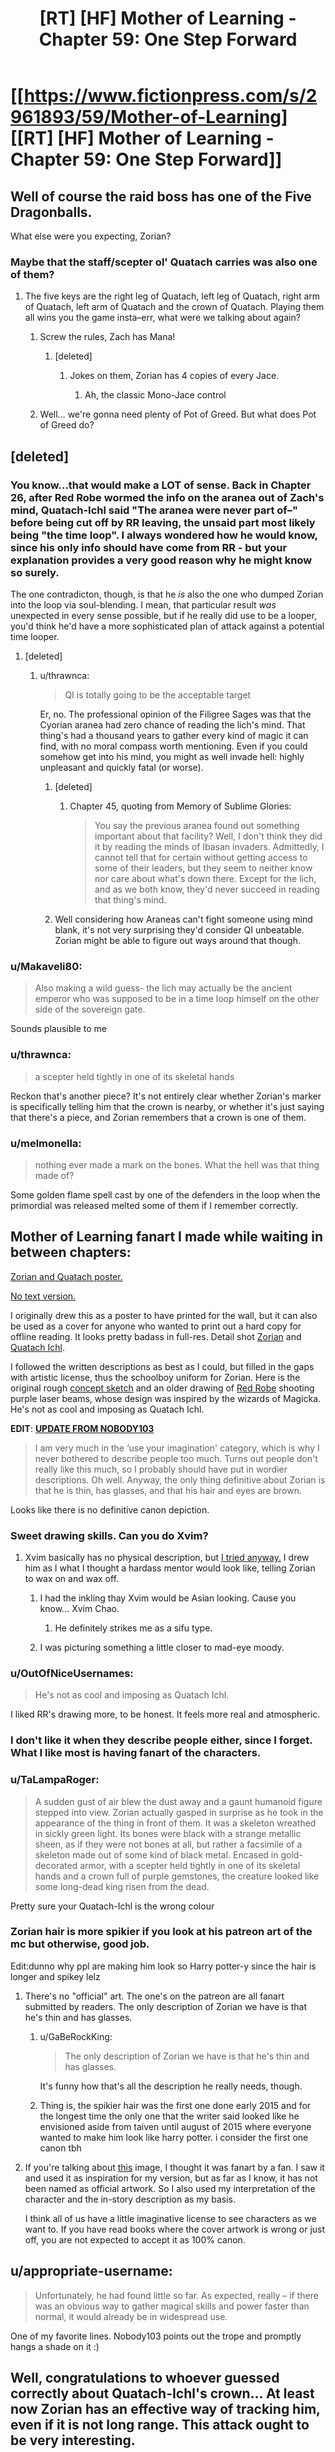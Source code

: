 #+TITLE: [RT] [HF] Mother of Learning - Chapter 59: One Step Forward

* [[https://www.fictionpress.com/s/2961893/59/Mother-of-Learning][[RT] [HF] Mother of Learning - Chapter 59: One Step Forward]]
:PROPERTIES:
:Author: Lajamerr_Mittesdine
:Score: 141
:DateUnix: 1474846969.0
:DateShort: 2016-Sep-26
:END:

** Well of course the raid boss has one of the Five Dragonballs.

What else were you expecting, Zorian?
:PROPERTIES:
:Author: JackStargazer
:Score: 51
:DateUnix: 1474852612.0
:DateShort: 2016-Sep-26
:END:

*** Maybe that the staff/scepter ol' Quatach carries was also one of them?
:PROPERTIES:
:Author: -Fender-
:Score: 12
:DateUnix: 1474853255.0
:DateShort: 2016-Sep-26
:END:

**** The five keys are the right leg of Quatach, left leg of Quatach, right arm of Quatach, left arm of Quatach and the crown of Quatach. Playing them all wins you the game insta--err, what were we talking about again?
:PROPERTIES:
:Author: appropriate-username
:Score: 51
:DateUnix: 1474854201.0
:DateShort: 2016-Sep-26
:END:

***** Screw the rules, Zach has Mana!
:PROPERTIES:
:Author: JackStargazer
:Score: 15
:DateUnix: 1474854772.0
:DateShort: 2016-Sep-26
:END:

****** [deleted]
:PROPERTIES:
:Score: 10
:DateUnix: 1474874092.0
:DateShort: 2016-Sep-26
:END:

******* Jokes on them, Zorian has 4 copies of every Jace.
:PROPERTIES:
:Author: JackStargazer
:Score: 5
:DateUnix: 1474897970.0
:DateShort: 2016-Sep-26
:END:

******** Ah, the classic Mono-Jace control
:PROPERTIES:
:Author: sephirothrr
:Score: 5
:DateUnix: 1474900282.0
:DateShort: 2016-Sep-26
:END:


***** Well... we're gonna need plenty of Pot of Greed. But what does Pot of Greed do?
:PROPERTIES:
:Author: PhilanthropAtheist
:Score: 4
:DateUnix: 1474879507.0
:DateShort: 2016-Sep-26
:END:


** [deleted]
:PROPERTIES:
:Score: 35
:DateUnix: 1474856873.0
:DateShort: 2016-Sep-26
:END:

*** You know...that would make a LOT of sense. Back in Chapter 26, after Red Robe wormed the info on the aranea out of Zach's mind, Quatach-Ichl said "The aranea were never part of--" before being cut off by RR leaving, the unsaid part most likely being "the time loop". I always wondered how he would know, since his only info should have come from RR - but your explanation provides a very good reason why he might know so surely.

The one contradicton, though, is that he /is/ also the one who dumped Zorian into the loop via soul-blending. I mean, that particular result /was/ unexpected in every sense possible, but if he really did use to be a looper, you'd think he'd have a more sophisticated plan of attack against a potential time looper.
:PROPERTIES:
:Author: AKAAkira
:Score: 28
:DateUnix: 1474859305.0
:DateShort: 2016-Sep-26
:END:

**** [deleted]
:PROPERTIES:
:Score: 15
:DateUnix: 1474864197.0
:DateShort: 2016-Sep-26
:END:

***** u/thrawnca:
#+begin_quote
  QI is totally going to be the acceptable target
#+end_quote

Er, no. The professional opinion of the Filigree Sages was that the Cyorian aranea had zero chance of reading the lich's mind. That thing's had a thousand years to gather every kind of magic it can find, with no moral compass worth mentioning. Even if you could somehow get into his mind, you might as well invade hell: highly unpleasant and quickly fatal (or worse).
:PROPERTIES:
:Author: thrawnca
:Score: 15
:DateUnix: 1474871047.0
:DateShort: 2016-Sep-26
:END:

****** [deleted]
:PROPERTIES:
:Score: 5
:DateUnix: 1474923743.0
:DateShort: 2016-Sep-27
:END:

******* Chapter 45, quoting from Memory of Sublime Glories:

#+begin_quote
  You say the previous aranea found out something important about that facility? Well, I don't think they did it by reading the minds of Ibasan invaders. Admittedly, I cannot tell that for certain without getting access to some of their leaders, but they seem to neither know nor care about what's down there. Except for the lich, and as we both know, they'd never succeed in reading that thing's mind.
#+end_quote
:PROPERTIES:
:Author: thrawnca
:Score: 4
:DateUnix: 1475121528.0
:DateShort: 2016-Sep-29
:END:


****** Well considering how Araneas can't fight someone using mind blank, it's not very surprising they'd consider QI unbeatable. Zorian might be able to figure out ways around that though.
:PROPERTIES:
:Author: GodKiller999
:Score: 5
:DateUnix: 1474932635.0
:DateShort: 2016-Sep-27
:END:


*** u/Makaveli80:
#+begin_quote
  Also making a wild guess- the lich may actually be the ancient emperor who was supposed to be in a time loop himself on the other side of the sovereign gate.
#+end_quote

Sounds plausible to me
:PROPERTIES:
:Author: Makaveli80
:Score: 9
:DateUnix: 1474873928.0
:DateShort: 2016-Sep-26
:END:


*** u/thrawnca:
#+begin_quote
  a scepter held tightly in one of its skeletal hands
#+end_quote

Reckon that's another piece? It's not entirely clear whether Zorian's marker is specifically telling him that the crown is nearby, or whether it's just saying that there's a piece, and Zorian remembers that a crown is one of them.
:PROPERTIES:
:Author: thrawnca
:Score: 7
:DateUnix: 1474872999.0
:DateShort: 2016-Sep-26
:END:


*** u/melmonella:
#+begin_quote
  nothing ever made a mark on the bones. What the hell was that thing made of?
#+end_quote

Some golden flame spell cast by one of the defenders in the loop when the primordial was released melted some of them if I remember correctly.
:PROPERTIES:
:Author: melmonella
:Score: 2
:DateUnix: 1475927212.0
:DateShort: 2016-Oct-08
:END:


** Mother of Learning fanart I made while waiting in between chapters:

[[http://i.imgur.com/z7W9gc7.jpg][Zorian and Quatach poster.]]

[[http://i.imgur.com/DZcUowt.jpg][No text version.]]

I originally drew this as a poster to have printed for the wall, but it can also be used as a cover for anyone who wanted to print out a hard copy for offline reading. It looks pretty badass in full-res. Detail shot [[http://i.imgur.com/l9plevE.jpg][Zorian]] and [[http://i.imgur.com/o6eJ6Db.jpg][Quatach Ichl]].

I followed the written descriptions as best as I could, but filled in the gaps with artistic license, thus the schoolboy uniform for Zorian. Here is the original rough [[http://i.imgur.com/UCsdjau.jpg][concept sketch]] and an older drawing of [[http://i.imgur.com/4RyBayz.jpg][Red Robe]] shooting purple laser beams, whose design was inspired by the wizards of Magicka. He's not as cool and imposing as Quatach Ichl.

*EDIT*: [[https://motheroflearninguniverse.wordpress.com/2016/05/01/mol-links-fanart-translation-etc/#comment-95][*UPDATE FROM NOBODY103*]]

#+begin_quote
  I am very much in the ‘use your imagination' category, which is why I never bothered to describe people too much. Turns out people don't really like this much, so I probably should have put in wordier descriptions. Oh well. Anyway, the only thing definitive about Zorian is that he is thin, has glasses, and that his hair and eyes are brown.
#+end_quote

Looks like there is no definitive canon depiction.
:PROPERTIES:
:Author: lonsheep
:Score: 53
:DateUnix: 1474847543.0
:DateShort: 2016-Sep-26
:END:

*** Sweet drawing skills. Can you do Xvim?
:PROPERTIES:
:Author: melmonella
:Score: 9
:DateUnix: 1474848807.0
:DateShort: 2016-Sep-26
:END:

**** Xvim basically has no physical description, but [[http://i.imgur.com/a4hsbdL.jpg][I tried anyway.]] I drew him as I what I thought a hardass mentor would look like, telling Zorian to wax on and wax off.
:PROPERTIES:
:Author: lonsheep
:Score: 26
:DateUnix: 1474857182.0
:DateShort: 2016-Sep-26
:END:

***** I had the inkling thay Xvim would be Asian looking. Cause you know... Xvim Chao.
:PROPERTIES:
:Author: PhilanthropAtheist
:Score: 12
:DateUnix: 1474879347.0
:DateShort: 2016-Sep-26
:END:

****** He definitely strikes me as a sifu type.
:PROPERTIES:
:Author: megazver
:Score: 5
:DateUnix: 1475323751.0
:DateShort: 2016-Oct-01
:END:


***** I was picturing something a little closer to mad-eye moody.
:PROPERTIES:
:Author: libertarian_reddit
:Score: 3
:DateUnix: 1475130288.0
:DateShort: 2016-Sep-29
:END:


*** u/OutOfNiceUsernames:
#+begin_quote
  He's not as cool and imposing as Quatach Ichl.
#+end_quote

I liked RR's drawing more, to be honest. It feels more real and atmospheric.
:PROPERTIES:
:Author: OutOfNiceUsernames
:Score: 4
:DateUnix: 1474885492.0
:DateShort: 2016-Sep-26
:END:


*** I don't like it when they describe people either, since I forget. What I like most is having fanart of the characters.
:PROPERTIES:
:Author: DCarrier
:Score: 4
:DateUnix: 1475127885.0
:DateShort: 2016-Sep-29
:END:


*** u/TaLampaRoger:
#+begin_quote
  A sudden gust of air blew the dust away and a gaunt humanoid figure stepped into view. Zorian actually gasped in surprise as he took in the appearance of the thing in front of them. It was a skeleton wreathed in sickly green light. Its bones were black with a strange metallic sheen, as if they were not bones at all, but rather a facsimile of a skeleton made out of some kind of black metal. Encased in gold-decorated armor, with a scepter held tightly in one of its skeletal hands and a crown full of purple gemstones, the creature looked like some long-dead king risen from the dead.
#+end_quote

Pretty sure your Quatach-Ichl is the wrong colour
:PROPERTIES:
:Author: TaLampaRoger
:Score: 5
:DateUnix: 1474893142.0
:DateShort: 2016-Sep-26
:END:


*** Zorian hair is more spikier if you look at his patreon art of the mc but otherwise, good job.

Edit:dunno why ppl are making him look so Harry potter-y since the hair is longer and spikey lelz
:PROPERTIES:
:Author: tyes77
:Score: 3
:DateUnix: 1474851346.0
:DateShort: 2016-Sep-26
:END:

**** There's no "official" art. The one's on the patreon are all fanart submitted by readers. The only description of Zorian we have is that he's thin and has glasses.
:PROPERTIES:
:Author: bludvein
:Score: 21
:DateUnix: 1474853338.0
:DateShort: 2016-Sep-26
:END:

***** u/GaBeRockKing:
#+begin_quote
  The only description of Zorian we have is that he's thin and has glasses.
#+end_quote

It's funny how that's all the description he really needs, though.
:PROPERTIES:
:Author: GaBeRockKing
:Score: 8
:DateUnix: 1474860682.0
:DateShort: 2016-Sep-26
:END:


***** Thing is, the spikier hair was the first one done early 2015 and for the longest time the only one that the writer said looked like he envisioned aside from taiven until august of 2015 where everyone wanted to make him look like harry potter. i consider the first one canon tbh
:PROPERTIES:
:Author: tyes77
:Score: 7
:DateUnix: 1474853828.0
:DateShort: 2016-Sep-26
:END:


**** If you're talking about [[https://sketchmemo.wordpress.com/2015/08/22/109/][this]] image, I thought it was fanart by a fan. I saw it and used it as inspiration for my version, but as far as I know, it has not been named as official artwork. So I also used my interpretation of the character and the in-story description as my basis.

I think all of us have a little imaginative license to see characters as we want to. If you have read books where the cover artwork is wrong or just off, you are not expected to accept it as 100% canon.
:PROPERTIES:
:Author: lonsheep
:Score: 7
:DateUnix: 1474857800.0
:DateShort: 2016-Sep-26
:END:


** u/appropriate-username:
#+begin_quote
  Unfortunately, he had found little so far. As expected, really -- if there was an obvious way to gather magical skills and power faster than normal, it would already be in widespread use.
#+end_quote

One of my favorite lines. Nobody103 points out the trope and promptly hangs a shade on it :)
:PROPERTIES:
:Author: appropriate-username
:Score: 51
:DateUnix: 1474852295.0
:DateShort: 2016-Sep-26
:END:


** Well, congratulations to whoever guessed correctly about Quatach-Ichl's crown... At least now Zorian has an effective way of tracking him, even if it is not long range. This attack ought to be very interesting.

Also, I'm curious at just how skilled in soul magic Alanic actually is.
:PROPERTIES:
:Author: Fredlage
:Score: 30
:DateUnix: 1474848854.0
:DateShort: 2016-Sep-26
:END:

*** Considering that Zorian kicked QI's ass at least once already, that key just walked right into their hands.
:PROPERTIES:
:Author: melmonella
:Score: 12
:DateUnix: 1474850636.0
:DateShort: 2016-Sep-26
:END:

**** We have very different definitions of ass kicking. He managed to temporarily incapacitate him when his guard was greatly lowered. If QI only takes a day or two to put himself back together, getting and holding onto the crown would be a much more difficult prospect.

Gotta give one thing to Quatach-Ichl, he chooses only the most stylish of accessories.
:PROPERTIES:
:Author: Cheese_Ninja
:Score: 40
:DateUnix: 1474851210.0
:DateShort: 2016-Sep-26
:END:

***** [deleted]
:PROPERTIES:
:Score: 21
:DateUnix: 1474854643.0
:DateShort: 2016-Sep-26
:END:

****** u/thecommexokid:
#+begin_quote
  assuming of course, that they spent the previous month gathering the other four keys
#+end_quote

How much do you want to bet that, as they locate each new key, they think, /Okay, never mind what we said before, we're going to need to get/ */this/* /one last/?
:PROPERTIES:
:Author: thecommexokid
:Score: 26
:DateUnix: 1474877807.0
:DateShort: 2016-Sep-26
:END:

******* Well, they need to get them all in the restart they leave, right? Thus they do need to find them all first. They have time to get more powerful to steal the crown later. Except that it ofc has useful powers.
:PROPERTIES:
:Author: kaukamieli
:Score: 2
:DateUnix: 1474995390.0
:DateShort: 2016-Sep-27
:END:


**** That trick is unlikely to work reliably. It's incredible enough that it worked the once, but it depends too much on appearing like a bystander. If they show up with a force to attack the invaders QI is unlikely to fall for it.

They need a surer method for the final loop rather than depending on QI's arrogance.
:PROPERTIES:
:Author: bludvein
:Score: 18
:DateUnix: 1474853132.0
:DateShort: 2016-Sep-26
:END:


**** yeah I'm still kinda shocked that he hasn't grilled Kael about how to recreate the ring that decoupled the lich's spirit from his body. Even if it's hard to get the lich to touch something, it'd be a handy thing to have available.
:PROPERTIES:
:Author: TheAtomicOption
:Score: 10
:DateUnix: 1474853810.0
:DateShort: 2016-Sep-26
:END:

***** It's soul magic, so Zorian couldn't do it anyway
:PROPERTIES:
:Author: Fredlage
:Score: 7
:DateUnix: 1474857062.0
:DateShort: 2016-Sep-26
:END:

****** It's a formula'd coin. Zorian only need to know the formula. Knowledge about it's inner working is unnecessary. But hey, Zorian learned much about soul this restart, he might be able to custom craft it in the future.
:PROPERTIES:
:Author: sambelulek
:Score: 8
:DateUnix: 1474871599.0
:DateShort: 2016-Sep-26
:END:

******* My understanding is that spell formula cannot do something the person creating them doesn't know how to do.
:PROPERTIES:
:Author: Fredlage
:Score: 10
:DateUnix: 1474916942.0
:DateShort: 2016-Sep-26
:END:

******** Interesting, from which passage do you infer this? I remember the first time Zorian came under Nora tutelage she mentioned that people just take a working formula and modify it until it fits their need. It is sufficient. Only ones who wish to be a master should understand all aspect of spell formula so they can make the most efficient formula for their purpose.

An exception came when Zorian start making physics communication discs (no, not really). Without a psychic to test the creation, spell forge cannot design a working formula. However, if the formula design is to be leaked, any spell forge can just build them.
:PROPERTIES:
:Author: sambelulek
:Score: 6
:DateUnix: 1474941146.0
:DateShort: 2016-Sep-27
:END:


******** That's animation spells specifically (and to a lesser extent, the "puppeteering" flavor of mind-control).
:PROPERTIES:
:Author: Cuz_Im_TFK
:Score: 3
:DateUnix: 1474965848.0
:DateShort: 2016-Sep-27
:END:


******* To make a spell formula the user has to be able to perform the spell itself. Nora mentioned it was a reason why having good shaping skills would be useful for someone who makes spell formulas.
:PROPERTIES:
:Author: GodKiller999
:Score: 4
:DateUnix: 1474932816.0
:DateShort: 2016-Sep-27
:END:

******** From what I understand, there's a different between designing and building. To design a working formula, you need to know where to limit mana flow to create a flawless execution of a spell. To build a working formula, a suitable material and some alteration spell is all you need. I suppose I understand it wrong from your reply. Can you tell me?
:PROPERTIES:
:Author: sambelulek
:Score: 3
:DateUnix: 1474941360.0
:DateShort: 2016-Sep-27
:END:

********* Here's a quote from chapter 10 that should help:

#+begin_quote
  what I had been trying to build up to was that spell formula are... support magic. Magic affecting other magic. By itself, even the most elegant spell formula is merely a theoretical exercise. You need to actually cast the spells and anchor them to the spell formula before it's of any use. I note this because Ilsa seemed to think your skill in invocations would do you no good in my subject, which annoyed me because it revealed a fundamental misunderstanding about the nature of the discipline.
#+end_quote

Meaning that if you can't cast the spell you can't make an actually functional formula.
:PROPERTIES:
:Author: GodKiller999
:Score: 5
:DateUnix: 1474943197.0
:DateShort: 2016-Sep-27
:END:

********** That passage clearly explain the important of invocation skill in testing unfinished spell formula. But, the word 'anchor' confused me. Isn't the spell formula act as mana shaper? You supply it with mana, and boom, a spell is invoked.

But I suppose a formula is a tool which it's user need to know what limitation it has and how to use it. Otherwise, you cannot cramp 3 spell formula into one tiny ring (it involves overlapping geometry that only activates if supplied with correct mana shape) or use multiple kind of magic missile in just one spell rod. If I understand this right, Kael must be really good at making his banishing silver coin. Zorian only need to supply it with mana and it worked just fine.
:PROPERTIES:
:Author: sambelulek
:Score: 2
:DateUnix: 1474944700.0
:DateShort: 2016-Sep-27
:END:

*********** What you're thinking of are auto casters, very hard to make and not very useful beyond basic spells. The rods we saw at the start allowed to skip some of the steps to allow for very quick casting, but they still needed someone with a soul to cast the spell. And anchoring the spell is the act of casting the spell for the spell formula.

The spell formula has to constantly drain mana to stay active, if it runs out the spell has to be recast. Here's a quote from the author on the matter:

#+begin_quote
  Wards, not having souls, cannot cast anything. So once the spells used in their construction are cast, they never really turn off. If they were to ever completely shut down, they would have to be remade from scratch before they could work again.
#+end_quote

I think you're confused because of what spell formulas have been shown to do, but what you have to realize is that by putting lots of mana into a defensive ward you're just strengthening a spell that's already there.

Also the coin had been anchored with Kael spell, so Zorian didn't have to do anything, the coin was likely just staying active thanks to ambient mana. Once it touched the lich it "released" the spell Kael had already set up on it.
:PROPERTIES:
:Author: GodKiller999
:Score: 4
:DateUnix: 1474946122.0
:DateShort: 2016-Sep-27
:END:


****** [deleted]
:PROPERTIES:
:Score: 3
:DateUnix: 1474873290.0
:DateShort: 2016-Sep-26
:END:

******* Soul awareness only lets you use magic on your own soul, like shaping exercises only enable you to shield your own mind. You need soul sight to use magic effectively on other people's souls.
:PROPERTIES:
:Author: thrawnca
:Score: 8
:DateUnix: 1474880683.0
:DateShort: 2016-Sep-26
:END:


***** Now that you mentioned it, Alanic is shown to be able to rip soul in this chapter. Zorian can grill Alanic too, if coin alone is insufficient.
:PROPERTIES:
:Author: sambelulek
:Score: 5
:DateUnix: 1474871459.0
:DateShort: 2016-Sep-26
:END:

****** No need to, Alanic and Q-I are going head to head next chapter and the priest surely won't hold back. If something from Alanic's arsenal manages to scratch the bastard, Zorian can simply ask in the next restart.
:PROPERTIES:
:Author: Xtraordinaire
:Score: 7
:DateUnix: 1474915610.0
:DateShort: 2016-Sep-26
:END:


**** Tbh you can't really call that moment of carelessness ass kicking.
:PROPERTIES:
:Score: 3
:DateUnix: 1474899228.0
:DateShort: 2016-Sep-26
:END:


** I am starting to think that this arc will be longer than the two first combined. We had 4 and a half chapters covering just one restart, and we are still not done.

With Zach on board, there are clearly less opportunities to say "Zorian practiced mind magic with the spiders for 3 restarts in a row, and nothing else happened". Something will always happen.

On theorycrafing side of things, the information about simulacrum spell is intriguing. Does it have some sort of soul simulation or even a crude copy powering it up?
:PROPERTIES:
:Author: Xtraordinaire
:Score: 27
:DateUnix: 1474849616.0
:DateShort: 2016-Sep-26
:END:

*** In all fairness, this was a really important restart (as Xvim and Alaric were brought into the loop, so to speak). I suspect that we'll have less restarts skipped over as the number decreases.
:PROPERTIES:
:Author: FeluriansCloak
:Score: 26
:DateUnix: 1474850209.0
:DateShort: 2016-Sep-26
:END:


*** u/literal-hitler:
#+begin_quote
  I am starting to think that this arc will be longer than the two first combined.
#+end_quote

I want this to last forever.
:PROPERTIES:
:Author: literal-hitler
:Score: 2
:DateUnix: 1475456244.0
:DateShort: 2016-Oct-03
:END:


** So these Keys are probably useful in more ways than as advertised right? Sure there's some prestige associated with wearing/owning one but I'd bet that the Lich has some utilitarian purpose for wearing it.
:PROPERTIES:
:Author: Overmind_Slab
:Score: 24
:DateUnix: 1474853243.0
:DateShort: 2016-Sep-26
:END:

*** Most likely. Wasn't the first Ikosian Emperor the one who was claimed to have traveled to another world using the Sovereign Gate? So it's likely that they are artifacts created by the same person who created the Gate itself, and who gifted them to the Emperor. I doubt that the Emperor himself was the one who created them, else he'd have no need to travel through the Gate in the first place, and he'd have left behind more of his creations before he died.
:PROPERTIES:
:Author: -Fender-
:Score: 22
:DateUnix: 1474853342.0
:DateShort: 2016-Sep-26
:END:


*** It's undoubtedly a magical artifact beyond being simply a key. I don't think the lich is vain enough to wear it simply because of it's historical significance.
:PROPERTIES:
:Author: bludvein
:Score: 9
:DateUnix: 1474854097.0
:DateShort: 2016-Sep-26
:END:

**** I think Quatach-Ichl is probably that vain. But I agree that the crown probably has non-key magical properties.
:PROPERTIES:
:Author: bassicallyboss
:Score: 3
:DateUnix: 1474958469.0
:DateShort: 2016-Sep-27
:END:


** I was expecting this chapter to be invasion defense chapter. A colorful one, considering Xvim and Alanic awareness about it. Instead, it is a transition chapter to that. However, I am pleased that it is revealed that Alanic has another esoteric magic to teach to balance out Xvim's nefarious suggestion. Brilliant planning!
:PROPERTIES:
:Author: sambelulek
:Score: 13
:DateUnix: 1474849715.0
:DateShort: 2016-Sep-26
:END:


** I'm still curious if/when he's going to kill the spider and go back to Silverlake. Soul magic seems central to getting a grip on what's happening considering how much it's used by the Sovereign Gate, Quatach Ichl and presumably Red Robe. Alanic is clearly not willing to teach him many aspects of it, so he's going to have to get /someone/ else. Even if Alanic did agree, it'd be worth it for the same reason that going to different spider tutors was worthwhile.

My money is still on the spider eggs being an ingredient for a potion that Silverlake thinks will solve one of his problems. Perhaps giving Zorian external soul sense to compliment his growing self-soul perception.
:PROPERTIES:
:Author: TheAtomicOption
:Score: 25
:DateUnix: 1474854436.0
:DateShort: 2016-Sep-26
:END:

*** [deleted]
:PROPERTIES:
:Score: 26
:DateUnix: 1474859071.0
:DateShort: 2016-Sep-26
:END:

**** Can't Zach beat the Grey Hunter?
:PROPERTIES:
:Author: Makaveli80
:Score: 4
:DateUnix: 1474874063.0
:DateShort: 2016-Sep-26
:END:

***** [deleted]
:PROPERTIES:
:Score: 14
:DateUnix: 1474874337.0
:DateShort: 2016-Sep-26
:END:

****** He did think about it (chapter 56), but wasn't sure that Zach could preserve the eggs.

No doubt they'll eventually take a shot at the spider anyway, if only so Zach stops complaining about wanting a good fight. And because it gave Zorian nightmares.
:PROPERTIES:
:Author: thrawnca
:Score: 19
:DateUnix: 1474880529.0
:DateShort: 2016-Sep-26
:END:


**** He only needs to acquire soul sight once though, he'll keep it forever once it's done.
:PROPERTIES:
:Author: GodKiller999
:Score: 3
:DateUnix: 1474932998.0
:DateShort: 2016-Sep-27
:END:


*** [deleted]
:PROPERTIES:
:Score: 7
:DateUnix: 1474923883.0
:DateShort: 2016-Sep-27
:END:

**** Personally I'd be ok with a morally unacceptable way to soul sight at this point. It's a big enough level up, and presumably anyone killed would immediately be back the next restart... Additionally he has a lot of good fodder for blood magic rituals or whatever in the form of capturable invaders.

You don't want to make it routine, but for things that are major enough to be huge shortcuts to power Xvim is exactly right that he needs to be taking more advantage.
:PROPERTIES:
:Author: TheAtomicOption
:Score: 10
:DateUnix: 1474926023.0
:DateShort: 2016-Sep-27
:END:

***** u/thrawnca:
#+begin_quote
  capturable invaders
#+end_quote

Um...maybe, but even then, Zorian might consider performing blood magic on them to be going too far. It's one thing to be willing to kill enemies in wartime, but we still don't approve of torture, for example. Even with enemies, there are boundaries.

And where would he even find someone who could instruct him? Kael certainly doesn't know how to go about such rituals, and probably wouldn't /want/ to know.
:PROPERTIES:
:Author: thrawnca
:Score: 2
:DateUnix: 1475121733.0
:DateShort: 2016-Sep-29
:END:

****** u/TheAtomicOption:
#+begin_quote
  we still don't approve of torture
#+end_quote

Is blood magic definitely torturous? My understanding was that you just need to get the blood out. As deaths go, that's actually pretty not-torturous.

#+begin_quote
  where would he even find someone who could instruct him
#+end_quote

I think with his mind magic it wouldn't be that hard to find it if he really wanted to.
:PROPERTIES:
:Author: TheAtomicOption
:Score: 2
:DateUnix: 1475135124.0
:DateShort: 2016-Sep-29
:END:


**** Kael's teacher was his mother in law. Presumably he got introduced to Silverlake through her, with both being traditional witches and all. Considering she didn't even know his teacher and wife were dead the relationship wasn't so close.

At this point there's little reason to deal with Silverlake. He initially wanted an expert's opinion about the loop and defense against soul magic, but he already got both from different sources. I think the Grey Hunter is more likely to be relevant, since it's a go to for that magic sense training Zorian wanted.
:PROPERTIES:
:Author: bludvein
:Score: 1
:DateUnix: 1475156958.0
:DateShort: 2016-Sep-29
:END:


** Also remember, they will need to get all 5 artifacts in the same loop. If they beat the lich and get the crown, that is not a savepoint. They still need to consecutively beat whatever guards the others.
:PROPERTIES:
:Author: DerSaidin
:Score: 22
:DateUnix: 1474877027.0
:DateShort: 2016-Sep-26
:END:

*** u/thrawnca:
#+begin_quote
  If they beat the lich and get the crown, that is not a savepoint.
#+end_quote

Maybe, but I kind of wonder about this. The five parts of the Key are tied to the loop, and for a Controller to collect them is significant (it increases his/her authorisation level). It's not unthinkable that they would follow a Controller who collected them - especially since you have to present them to the Guardian, and you can only visit it via projection. But yes, it's also entirely possible that they have to be collected in the same iteration.
:PROPERTIES:
:Author: thrawnca
:Score: 19
:DateUnix: 1474880346.0
:DateShort: 2016-Sep-26
:END:


*** They're described as keys. I'm curious whether each offers different abilties. Like if they get one, that gives them authorization to learn about the others, or another gives authorization to learn the commands they have available, and another gives authorization to learn about the creator(s) of the gate itself or something.
:PROPERTIES:
:Author: TheAtomicOption
:Score: 3
:DateUnix: 1475135668.0
:DateShort: 2016-Sep-29
:END:


** Hmm. An interesting development here.

In a normal story, obtaining the crown would be saved for last, there would be an epic showdown in the Final Loop, a mad scramble for the gate with moments left before the End...

In this one, I see a few things -

1. They'll try to get QI's crown at the end of EVERY loop from now on, unless they don't make it to the invasion (aka, die early)

2. There's a mad scramble at the end and they DON'T make it to the gate before the End... but there's an admin failsafe that dumps them into Guardian-space anyway, because that would be sensible.

3. They'll try to get QI's crown at the end of every loop, but it'll come down to the last few possible loops anyway just because it's just so freaking hard.
:PROPERTIES:
:Author: narfanator
:Score: 19
:DateUnix: 1474872374.0
:DateShort: 2016-Sep-26
:END:

*** 4 they get qi crown easy but what they really need is to study it for weeks which means defeating an army without prep
:PROPERTIES:
:Author: monkyyy0
:Score: 18
:DateUnix: 1474879152.0
:DateShort: 2016-Sep-26
:END:


*** To be fair if QI gets pissed and messes with their souls even more the whole game ends.

I doubt they'll try to continuously fight QI without a certain degree of safety
:PROPERTIES:
:Author: bbaabb
:Score: 12
:DateUnix: 1474902080.0
:DateShort: 2016-Sep-26
:END:


** So...what skills would a Controller practise inside a black room?

I can think of:

- Soul awareness meditation

- Deep memory probing, /if/ Zorian/Xvim/someone can bully Zach into admitting he needs to get checked.

- Learning new spells (hexagonal shield!), and/or making casting flawless. This depends on whether they have a resilient target inside the room, and whether their mana recharges normally. (Of course, given that Zorian's magic missile training method involved dropping the power of the missiles, Zach could probably practice it on him if need be.)

- Unstructured mental defences, for Zach.

- Going through the contents of any caches they find, eg the ones mentioned by Zach (lich sanctum, demon-worshipping cult treasury, vault under Marbolkano).

- General reading, especially whatever they can find about the Ikosian emperor.

Any more exciting possibilities?
:PROPERTIES:
:Author: thrawnca
:Score: 19
:DateUnix: 1474881101.0
:DateShort: 2016-Sep-26
:END:

*** Shaping exercises come to mind.
:PROPERTIES:
:Author: bassicallyboss
:Score: 6
:DateUnix: 1474957701.0
:DateShort: 2016-Sep-27
:END:

**** Yeah, several items above are basically that, especially the unstructured mental defences. Zorian surely has the patience for it, given that he survived Xvim; we'll see about Zach.

Hey, should they bring Xvim?
:PROPERTIES:
:Author: thrawnca
:Score: 3
:DateUnix: 1475121307.0
:DateShort: 2016-Sep-29
:END:

***** Yeah. I just thought of them in particular because Zorian used to do them while he wandered around in the countryside. I'm not sure if skills-training shaping is something Zorian should prioritize. Given that he's probably good enough at shaping to proficiently cast most spells, and that there's now a time-limit, I think it'll be more useful for him to take books and add spells to his arsenal, as you've mentioned. Zach, on the other hand, could certainly benefit from additional skill at shaping, but I'm not sure if it's important enough when compared with the other options.

One thing that occurred to me while writing this, however, is that by bringing in tools and materials, Zorian could spend the whole time making golems and working spell formulas to prepare for the invasion or the likely key-collecting boss fights. That's lower-priority until they know where all the keys are, though.
:PROPERTIES:
:Author: bassicallyboss
:Score: 2
:DateUnix: 1475122472.0
:DateShort: 2016-Sep-29
:END:


*** u/TheAtomicOption:
#+begin_quote
  whether their mana recharges normally
#+end_quote

This is an interesting question. I would guess that it would, however I think the isolation might /also/ isolate them from the increased ambient mana that they are normally absorbing from the well while walking around Cyoria.
:PROPERTIES:
:Author: TheAtomicOption
:Score: 2
:DateUnix: 1475135969.0
:DateShort: 2016-Sep-29
:END:


** I'm not excited for whatever happens next chapter. This chapter is called "One Step Forward", which sets up an obvious juxtaposition with "...And Two Steps Back".

Also, I'm pretty damn sure, by this point, that Zorian is going to escape the time loop and Zach isn't. Zach is too effective.
:PROPERTIES:
:Author: B_E_H_E_M_O_T_H
:Score: 14
:DateUnix: 1474889514.0
:DateShort: 2016-Sep-26
:END:

*** u/thrawnca:
#+begin_quote
  Zach is too effective.
#+end_quote

I actually don't think so. He has never beaten Quatach-Ichl before, never succeeded in fending off the invasion - and once they get out of the loop, the invaders will be able to summon a horde of high-level magic-resistant demons on top of everything else. And if the primordial actually gets out and needs killing...yeah, Zach is not overpowered.
:PROPERTIES:
:Author: thrawnca
:Score: 16
:DateUnix: 1474893934.0
:DateShort: 2016-Sep-26
:END:

**** Maybe it would be more accurate to describe him as "too effective in comparison to Zorian." Zorian is better at thinking, and at some specific things, but there are a lot of cases where Zorian leans heavily on Zach. It would be an interesting development to have only Zorian escape.
:PROPERTIES:
:Author: B_E_H_E_M_O_T_H
:Score: 5
:DateUnix: 1474908577.0
:DateShort: 2016-Sep-26
:END:

***** Zach is an incredibly potent combat force and given the time he's spent in the loop he doesn't have many glaring weaknesses left, but Zorian still surpasses him in some things. His shaping skills are better, allowing him to do more esoteric things that Zach would need to spend a lot of time to learn. Being able to make artifacts well allows him to use any preparation time he has to counter specific threats, while Zach relies heavily on battering them down through force. Even aside from magic, Zorian seems to be a better planner and better at diplomacy. They complement each other very well. Neither has the same weaknesses as the other.
:PROPERTIES:
:Author: sicutumbo
:Score: 12
:DateUnix: 1474912577.0
:DateShort: 2016-Sep-26
:END:

****** u/thrawnca:
#+begin_quote
  Zorian seems to be a better planner
#+end_quote

This. It's not coincidental that Zorian is the one who transfers notebooks, collects wads of cash every time, and learned to interact with his soul and marker.

Zach has dated almost every girl in the class, but the one time Zorian even gave off the appearance of dating, he learned to sense his marker and gained a cool new ability (manual loop reset). Zach messes around, Zorian doesn't.
:PROPERTIES:
:Author: thrawnca
:Score: 3
:DateUnix: 1475121207.0
:DateShort: 2016-Sep-29
:END:


** Some typos.

"This one wasn't magically darkened, but Alanic forb+id+*ade* them..."

"If you won't take this with +o+utmost seriousness..."

"He+'s+ is trying to kill you. Pay up."

"He was working extra hard on his basic training and was not at all discouraged from following in Zorian's footsteps +when+ *once* Alanic pronounced him +as+ ready, despite Zorian describing to him in loving detail how horrible the procedure felt." (At first I thought that Alanic /did/ pronounce Zach ready.)

"There is also a high chance that leaders o+r+*f* the local Cult of the Dragon Below will be there"
:PROPERTIES:
:Author: DooomCookie
:Score: 8
:DateUnix: 1474883510.0
:DateShort: 2016-Sep-26
:END:

*** - *not*, wait, that wouldn't work → *no*, wait, that wouldn't work

- Apparently someone told him that I am *a* good at medical magic → Apparently someone told him that I am good at medical magic

- he didn't look like the sort of person who handled being cooped in a small room for *week* very well → he didn't look like the sort of person who handled being cooped in a small room for *weeks* very well

- It was a literal hole in the ground in the middle of *a* nowhere → It was a literal hole in the ground in the middle of nowhere

- and *the all* sound in the room gradually disappeared → and *all the* sound in the room gradually disappeared

- Gradually he *calm* down and got to work. → Gradually he *calmed* down and got to work.

- tracing the structure of his soul and the way interacted with → tracing the structure of his soul and the way *it* interacted with

- Zorian was watching it too, scanning the *crown* from any sign of Quatach-Ichl → Zorian was watching it too, scanning the *crowd* from any sign of Quatach-Ichl
:PROPERTIES:
:Author: OutOfNiceUsernames
:Score: 3
:DateUnix: 1474886331.0
:DateShort: 2016-Sep-26
:END:


** The more time goes on, the more I realize that Zorian is a super unreliable PoV about his brothers. In this chapter, we see:

#+begin_quote
  "That is an interesting idea," Zorian said after a short pause. "I'm not sure how effective it would really be, but it's worth a try. In fact, it kind of reminds me of the fact I do have some small amount of reflected fame myself, courtesy of my older brother. It might be a good idea to see if I can get something with that. That didn't work too well for me in the past, but back then I clearly wasn't a magical prodigy like Daimen. Now, I can effectively pass myself off as a second coming of Daimen by demonstrating some of the magical proficiency I picked up in the time loop."

  Zach gave him a surprised look.

  "Yeah, I know," Zorian said unhappily. "It kind of rankles to rely on Daimen like that, but desperate times call for desperate measures."

  Zach just shook his head in amusement, not saying anything.
#+end_quote

Obviously, Zach is surprised that Zorian is willing to do anything involving Damien, but Zorian interprets it as "Zach, like me, thinks everything involving Damien is awful. This is a normal thought." My vote to Zorian for most thickheaded empath!

When Zach punches Zorian on the train platform, Fortov comes hurrying over. When Fortov sees everything's okay, he leaves without speaking to Zorian. Afterwards, commenting on it, Kirielle points out that Fortov can be considerate, in his way...

#+begin_quote
  "He knows that neither of us can stand him, so he keeps away," Kirielle said casually, doing her best to snatch the little animated water drakes flying around her out of the air. Zorian and Zach had competed earlier to see who can create more realistic-looking drakes out of the surrounding rainwater, so the entire shield bubble was still full of them. Zorian was pretty sure he won, but Kirielle was the judge and she claimed she couldn't tell the difference. The little traitor.

  "I don't think he's that considerate," Zorian scowled. "He just didn't feel like spending time on us. He had better things to do than waste time on his younger siblings."

  "No, I'm pretty sure he knows you hate him," Kirielle said, shaking her head. "He even said so when we were alone once. It's why he tries to avoid you if he can help it. He thinks he's doing you a favor."

  Zorian frowned. He supposed he hadn't been terribly subtle about his opinion about Fortov, so he wasn't really surprised that Fortov knew. He did find it hard to accept that Fortov's behavior was motivated by anything other than his selfishness, though. If he wanted to do Zorian a favor, why was it that he still came to Zorian from time to time to ask for favors? That was the worst reason possible for approaching him -- the whole reason why he hated Fortov was because he always had to make up for Fortov's failures to do his job in addition to his own duties.

  "So you think I'm being too harsh with him?" Zorian asked curiously. Before he had gotten stuck in the time loop, the mere insinuation that this was the case would have been the equivalent of throwing a lit match in a bowl of lamp fuel. Now he found himself honestly curious about what Kirielle thought about the topic.

  "No. Yes. Maybe," Kirielle said. "I mean, he's still a jerk and I don't like him either. So I know how you feel. But maybe us being mean to him back isn't the correct thing to do. Maybe he'd be better if we were more patient with him. I'm not. I try being nice to him sometimes, but he makes it very hard."

  "Yeah, I'll bet," Zorian snorted derisively.

  "You know, I'm getting the idea that your family is a little messed up," Zach said.
#+end_quote
:PROPERTIES:
:Author: blazinghand
:Score: 25
:DateUnix: 1474852572.0
:DateShort: 2016-Sep-26
:END:

*** While I agree his opinions of his brothers are wholly subjective, I think Zorian was confirming Zach's surprise that he would use Damien's name rather than thinking Zach thought Damien wasn't good. Much of his dislike for Damien comes from how he thinks everyone loves Damien while he knows how bad his brother can be. I doubt he considered Zach an exception to that.
:PROPERTIES:
:Author: Rheklr
:Score: 33
:DateUnix: 1474854492.0
:DateShort: 2016-Sep-26
:END:


** Zorian should really start looking for a soul sight ritual at this point, it'd massively increase his soul magic potential.
:PROPERTIES:
:Author: GodKiller999
:Score: 12
:DateUnix: 1474856091.0
:DateShort: 2016-Sep-26
:END:


** If Xvim is ok with Zorian mindraping willy nilly, why doesn't he ask Zorian to mindrape him? He can talk to Zorian to give him info but there might be something he knows that is useful but that hasn't come up in conversation.
:PROPERTIES:
:Author: appropriate-username
:Score: 9
:DateUnix: 1474859379.0
:DateShort: 2016-Sep-26
:END:

*** No point. Based on how mind magic seemed to be working so far, you don't get a list of all memories of a person, you ask questions and get answers from their memeory. And Zorian can do that by just, you know, asking Xvim directly.
:PROPERTIES:
:Author: melmonella
:Score: 37
:DateUnix: 1474876522.0
:DateShort: 2016-Sep-26
:END:


*** XVim would have to know that he would be a potential target the moment he mentioned the tactic.
:PROPERTIES:
:Author: Dwood15
:Score: 7
:DateUnix: 1474872878.0
:DateShort: 2016-Sep-26
:END:


*** [deleted]
:PROPERTIES:
:Score: 10
:DateUnix: 1474862277.0
:DateShort: 2016-Sep-26
:END:

**** You don't think it would be bothersome to Xvim to be that much of a hypocrite? Or bothersome enough to suggest the idea I proposed anyways. So far, he seems like a pretty fair dude.
:PROPERTIES:
:Author: appropriate-username
:Score: 3
:DateUnix: 1474862745.0
:DateShort: 2016-Sep-26
:END:

***** [deleted]
:PROPERTIES:
:Score: 6
:DateUnix: 1474862951.0
:DateShort: 2016-Sep-26
:END:

****** Zorian is far past the point where his mind probes would actually kill or significantly damage the target, so comparing it to torture is a bit much. The main problem is privacy, not pain.

Thing is, Xvim is already sharing skills, so how much can mind probing him really help? Sure he could possibly be keeping his better skills to himself, but there's no indication of that yet.
:PROPERTIES:
:Author: bludvein
:Score: 13
:DateUnix: 1474885557.0
:DateShort: 2016-Sep-26
:END:


** [[https://m.fictionpress.com/s/2961893/59/Mother-of-Learning][Mobile Link]]

Since it was requested last time.

Also it seems like the time between release chapters has shortened from 4 weeks to 3 weeks. Not sure if this is a temporary thing or if [[/u/nobody103]] freed up some additional time for writing. Either way, always happy to read more.
:PROPERTIES:
:Author: Lajamerr_Mittesdine
:Score: 12
:DateUnix: 1474847175.0
:DateShort: 2016-Sep-26
:END:

*** Uh, it's been 3 weeks for quite a while now? Except for that recent chapter where I delayed the release for a week, and a few more minor delays, I've been publishing chapters every three weeks like clockwork. You can see the target date for new chapters on my fictionpress profile.
:PROPERTIES:
:Author: nobody103
:Score: 24
:DateUnix: 1474929954.0
:DateShort: 2016-Sep-27
:END:


** This is a bit late, but here's a prediction for the next chapter:

The polyglot teacher, Zenomir, the one who initially told Zorian about ancient Majara language, is one of the high-ranking members of the Cult of the Dragon Below. Not only was he familiar enough with Majara language to know what language it was upon hearing an imperfect transcript of a spell heard only once, months before, but he was also able to accurately determine that it was a soul magic spell. The latter would imply that he is familiar with soul magic himself, and the efficiency with which Zorian was targeted afterwards to be assassinated seems to be too much of a coincidence.

For that to happen without Zenomir himself being a member would mean that either Zenomir immediately informed the wrong person about Zorian's experience without making efforts to confirm his claims, and that he also specifically mentioned Zorian's name to that person. Or alternately, that his mind was read after he mentioned this to the wrong person, which would also be careless and odd, coming from a teacher at that institute.

So yeah, Zenomir is most likely involved with the Cult. That's my prediction.
:PROPERTIES:
:Author: -Fender-
:Score: 3
:DateUnix: 1476073118.0
:DateShort: 2016-Oct-10
:END:

*** Yes, Zenomir will probably be revealed as a cult member at some point - and actually, with all of Zorian's cult investigation, it's a bit odd that he never investigated why telling Zenomir got him assassinated.

However, I doubt that it will be in chapter 60. I think this one will be an epic fight, ZZ+Xvim+Alanic against Quatach-Ichl. /Is Xvim smart enough to actually find a way to beat an indestructible ancient lich?/
:PROPERTIES:
:Author: thrawnca
:Score: 3
:DateUnix: 1476228480.0
:DateShort: 2016-Oct-12
:END:


** Re taking over the rat swarm: I don't think that Zorian needs a specialised item to bind a rat to the swarm. His existing mind control and locator spells should be sufficient.

If he dominates two cranium rats, he should be able to make them telepathically connect to each other. He should then be able to dominate them as one entity - which would still be weak enough to easily control. Then he can use locator spells to find more rats, and add them to his competing hive mind. Until a) the original hive mind stops and talks to him; b) he takes over /all/ of the rats; or c) he reaches the limit of how large a hive mind he can control, at which point he has probably largely achieved his objective (subverting the swarm) anyway.

At some point along the way, his swarm will probably even become large enough to reach out and collect the disowned rats without needing to dominate them first.
:PROPERTIES:
:Author: thrawnca
:Score: 2
:DateUnix: 1475122367.0
:DateShort: 2016-Sep-29
:END:

*** I assume that by doing things the way he is, he'll be able to take over the whole thing instantly instead of 1 by 1 like you're suggesting.
:PROPERTIES:
:Author: GodKiller999
:Score: 2
:DateUnix: 1475187274.0
:DateShort: 2016-Sep-30
:END:

**** u/thrawnca:
#+begin_quote
  take over the whole thing instantly
#+end_quote

Nah, not really. Besides the time and effort needed to design and construct the spell formula, he then has to negotiate with the swarm, which may or may not be willing to talk terms.

Whereas if he simply starts tracking and collecting rats, then he immediately starts gaining minions, and has bargaining power: "If we can't agree on terms, I'll just take over completely."
:PROPERTIES:
:Author: thrawnca
:Score: 2
:DateUnix: 1475244113.0
:DateShort: 2016-Sep-30
:END:

***** Who knows, he might not even be able to dominate that many at once or the mechanics might be different then we think.
:PROPERTIES:
:Author: GodKiller999
:Score: 2
:DateUnix: 1475271031.0
:DateShort: 2016-Oct-01
:END:

****** u/thrawnca:
#+begin_quote
  might not even be able to dominate that many at once
#+end_quote

That's the reason I suggested making them link to each other, forming a weak hive mind that should be controllable as a single entity. He ought to be able to simultaneously control enough rats for that. The only question in my mind is whether it's possible to force someone to use their telepathy - probably yes via Domination, though maybe not via Puppeteering.
:PROPERTIES:
:Author: thrawnca
:Score: 2
:DateUnix: 1475400660.0
:DateShort: 2016-Oct-02
:END:


** u/thrawnca:
#+begin_quote
  "He might be old and mighty, but he's still just one mage."
#+end_quote

You know, Xvim is not the type to bravely-yet-suicidally charge into battle. If he's saying this kind of thing, then he probably has an actual plan in mind, something more nuanced than "find a spell that can deal damage." Something that could bypass QI's near-indestructibility.

Chelik the golem (chapter 46) springs to mind. Hardly anything could hurt him, but he was still vulnerable to the earth swallowing him up and pinning him.
:PROPERTIES:
:Author: thrawnca
:Score: 2
:DateUnix: 1475122991.0
:DateShort: 2016-Sep-29
:END:
